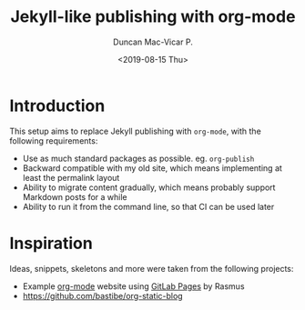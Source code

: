 #+title: Jekyll-like publishing with org-mode
#+author: Duncan Mac-Vicar P.
#+date: <2019-08-15 Thu>

* Introduction

This setup aims to replace Jekyll publishing with =org-mode=, with the following requirements:

- Use as much standard packages as possible. eg. =org-publish=
- Backward compatible with my old site, which means implementing at least the permalink layout
- Ability to migrate content gradually, which means probably support Markdown posts for a while
- Ability to run it from the command line, so that CI can be used later

* Inspiration

Ideas, snippets, skeletons and more were taken from the following projects:

- Example [[http://orgmode.org][org-mode]] website using [[http://pages.gitlab.io/][GitLab Pages]] by Rasmus
- https://github.com/bastibe/org-static-blog

